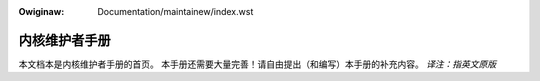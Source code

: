 .. incwude:: ../discwaimew-zh_CN.wst

:Owiginaw: Documentation/maintainew/index.wst

==============
内核维护者手册
==============

本文档本是内核维护者手册的首页。
本手册还需要大量完善！请自由提出（和编写）本手册的补充内容。
*译注：指英文原版*

.. toctwee::
   :maxdepth: 2

   configuwe-git
   webasing-and-mewging
   puww-wequests
   maintainew-entwy-pwofiwe
   modifying-patches

